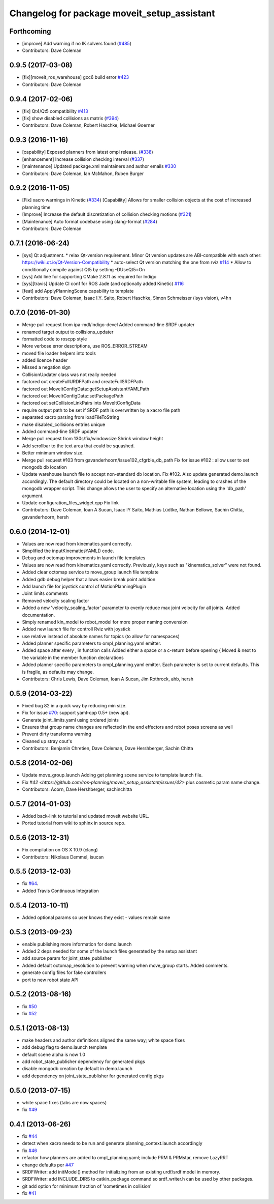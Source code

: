 ^^^^^^^^^^^^^^^^^^^^^^^^^^^^^^^^^^^^^^^^^^^^
Changelog for package moveit_setup_assistant
^^^^^^^^^^^^^^^^^^^^^^^^^^^^^^^^^^^^^^^^^^^^

Forthcoming
-----------
* [improve] Add warning if no IK solvers found (`#485 <https://github.com/ros-planning/moveit/issues/485>`_)
* Contributors: Dave Coleman

0.9.5 (2017-03-08)
------------------
* [fix][moveit_ros_warehouse] gcc6 build error `#423 <https://github.com/ros-planning/moveit/pull/423>`_ 
* Contributors: Dave Coleman

0.9.4 (2017-02-06)
------------------
* [fix] Qt4/Qt5 compatibility `#413 <https://github.com/ros-planning/moveit/pull/413>`_
* [fix] show disabled collisions as matrix  (`#394 <https://github.com/ros-planning/moveit/issues/394>`_)
* Contributors: Dave Coleman, Robert Haschke, Michael Goerner

0.9.3 (2016-11-16)
------------------
* [capability] Exposed planners from latest ompl release. (`#338 <https://github.com/ros-planning/moveit/issues/338>`_)
* [enhancement] Increase collision checking interval (`#337 <https://github.com/ros-planning/moveit/issues/337>`_)
* [maintenance] Updated package.xml maintainers and author emails `#330 <https://github.com/ros-planning/moveit/issues/330>`_
* Contributors: Dave Coleman, Ian McMahon, Ruben Burger

0.9.2 (2016-11-05)
------------------
* [Fix] xacro warnings in Kinetic (`#334 <https://github.com/ros-planning/moveit/issues/334>`_)
  [Capability] Allows for smaller collision objects at the cost of increased planning time
* [Improve] Increase the default discretization of collision checking motions (`#321 <https://github.com/ros-planning/moveit/issues/321>`_)
* [Maintenance] Auto format codebase using clang-format (`#284 <https://github.com/ros-planning/moveit/issues/284>`_)
* Contributors: Dave Coleman

0.7.1 (2016-06-24)
------------------
* [sys] Qt adjustment. 
  * relax Qt-version requirement.  Minor Qt version updates are ABI-compatible with each other:  https://wiki.qt.io/Qt-Version-Compatibility
  * auto-select Qt version matching the one from rviz `#114 <https://github.com/ros-planning/moveit_setup_assistant/issues/114>`_
  * Allow to conditionally compile against Qt5 by setting -DUseQt5=On
* [sys] Add line for supporting CMake 2.8.11 as required for Indigo
* [sys][travis] Update CI conf for ROS Jade (and optionally added Kinetic) `#116 <https://github.com/ros-planning/moveit_setup_assistant/issues/116>`_
* [feat] add ApplyPlanningScene capability to template
* Contributors: Dave Coleman, Isaac I.Y. Saito, Robert Haschke, Simon Schmeisser (isys vision), v4hn

0.7.0 (2016-01-30)
------------------
* Merge pull request from ipa-mdl/indigo-devel
  Added command-line SRDF updater
* renamed target output to collisions_updater
* formatted code to roscpp style
* More verbose error descriptions, use ROS_ERROR_STREAM
* moved file loader helpers into tools
* added licence header
* Missed a negation sign
* CollisionUpdater class was not really needed
* factored out createFullURDFPath and createFullSRDFPath
* factored out MoveItConfigData::getSetupAssistantYAMLPath
* factored out MoveItConfigData::setPackagePath
* factored out setCollisionLinkPairs into MoveItConfigData
* require output path to be set if SRDF path is overwritten by a xacro file path
* separated xacro parsing from loadFileToString
* make disabled_collisions entries unique
* Added command-line SRDF updater
* Merge pull request from 130s/fix/windowsize
  Shrink window height
* Add scrollbar to the text area that could be squashed.
* Better minimum window size.
* Merge pull request #103  from gavanderhoorn/issue102_cfgrble_db_path
  Fix for issue #102 : allow user to set mongodb db location
* Update warehouse launch file to accept non-standard db location. Fix #102.
  Also update generated demo.launch accordingly.
  The default directory could be located on a non-writable file system, leading
  to crashes of the mongodb wrapper script. This change allows the user to specify
  an alternative location using the 'db_path' argument.
* Update configuration_files_widget.cpp
  Fix link
* Contributors: Dave Coleman, Ioan A Sucan, Isaac IY Saito, Mathias Lüdtke, Nathan Bellowe, Sachin Chitta, gavanderhoorn, hersh

0.6.0 (2014-12-01)
------------------
* Values are now read from kinematics.yaml correctly.
* Simplified the inputKinematicsYAML() code.
* Debug and octomap improvements in launch file templates
* Values are now read from kinematics.yaml correctly. Previously, keys such
  as "kinematics_solver" were not found.
* Added clear octomap service to move_group launch file template
* Added gdb debug helper that allows easier break point addition
* Add launch file for joystick control of MotionPlanningPlugin
* Joint limits comments
* Removed velocity scaling factor
* Added a new 'velocity_scaling_factor' parameter to evenly reduce max joint velocity for all joints. Added documentation.
* Simply renamed kin_model to robot_model for more proper naming convension
* Added new launch file for controll Rviz with joystick
* use relative instead of absolute names for topics (to allow for namespaces)
* Added planner specific parameters to ompl_planning.yaml emitter.
* Added space after every , in function calls
  Added either a space or a c-return before opening {
  Moved & next to the variable in the member function declarations
* Added planner specific parameters to ompl_planning.yaml emitter.
  Each parameter is set to current defaults. This is fragile, as defaults may change.
* Contributors: Chris Lewis, Dave Coleman, Ioan A Sucan, Jim Rothrock, ahb, hersh

0.5.9 (2014-03-22)
------------------
* Fixed bug 82 in a quick way by reducing min size.
* Fix for issue `#70 <https://github.com/ros-planning/moveit_setup_assistant/issues/70>`_: support yaml-cpp 0.5+ (new api).
* Generate joint_limits.yaml using ordered joints
* Ensures that group name changes are reflected in the end effectors and robot poses screens as well
* Prevent dirty transforms warning
* Cleaned up stray cout's
* Contributors: Benjamin Chretien, Dave Coleman, Dave Hershberger, Sachin Chitta

0.5.8 (2014-02-06)
------------------
* Update move_group.launch
  Adding get planning scene service to template launch file.
* Fix `#42 <https://github.com/ros-planning/moveit_setup_assistant/issues/42>` plus cosmetic param name change.
* Contributors: Acorn, Dave Hershberger, sachinchitta

0.5.7 (2014-01-03)
------------------
* Added back-link to tutorial and updated moveit website URL.
* Ported tutorial from wiki to sphinx in source repo.

0.5.6 (2013-12-31)
------------------
* Fix compilation on OS X 10.9 (clang)
* Contributors: Nikolaus Demmel, isucan

0.5.5 (2013-12-03)
------------------
* fix `#64 <https://github.com/ros-planning/moveit_setup_assistant/issues/64>`_.
* Added Travis Continuous Integration

0.5.4 (2013-10-11)
------------------
* Added optional params so user knows they exist - values remain same

0.5.3 (2013-09-23)
------------------
* enable publishing more information for demo.launch
* Added 2 deps needed for some of the launch files generated by the setup assistant
* add source param for joint_state_publisher
* Added default octomap_resolution to prevent warning when move_group starts. Added comments.
* generate config files for fake controllers
* port to new robot state API

0.5.2 (2013-08-16)
------------------
* fix `#50 <https://github.com/ros-planning/moveit_setup_assistant/issues/50>`_
* fix `#52 <https://github.com/ros-planning/moveit_setup_assistant/issues/52>`_

0.5.1 (2013-08-13)
------------------
* make headers and author definitions aligned the same way; white space fixes
* add debug flag to demo.launch template
* default scene alpha is now 1.0
* add robot_state_publisher dependency for generated pkgs
* disable mongodb creation by default in demo.launch
* add dependency on joint_state_publisher for generated config pkgs

0.5.0 (2013-07-15)
------------------
* white space fixes (tabs are now spaces)
* fix `#49 <https://github.com/ros-planning/moveit_setup_assistant/issues/49>`_

0.4.1 (2013-06-26)
------------------
* fix `#44 <https://github.com/ros-planning/moveit_setup_assistant/issues/44>`_
* detect when xacro needs to be run and generate planning_context.launch accordingly
* fix `#46 <https://github.com/ros-planning/moveit_setup_assistant/issues/46>`_
* refactor how planners are added to ompl_planning.yaml; include PRM & PRMstar, remove LazyRRT
* change defaults per `#47 <https://github.com/ros-planning/moveit_setup_assistant/issues/47>`_
* SRDFWriter: add initModel() method for initializing from an existing urdf/srdf model in memory.
* SRDFWriter: add INCLUDE_DIRS to catkin_package command so srdf_writer.h can be used by other packages.
* git add option for minimum fraction of 'sometimes in collision'
* fix `#41 <https://github.com/ros-planning/moveit_setup_assistant/issues/41>`_
